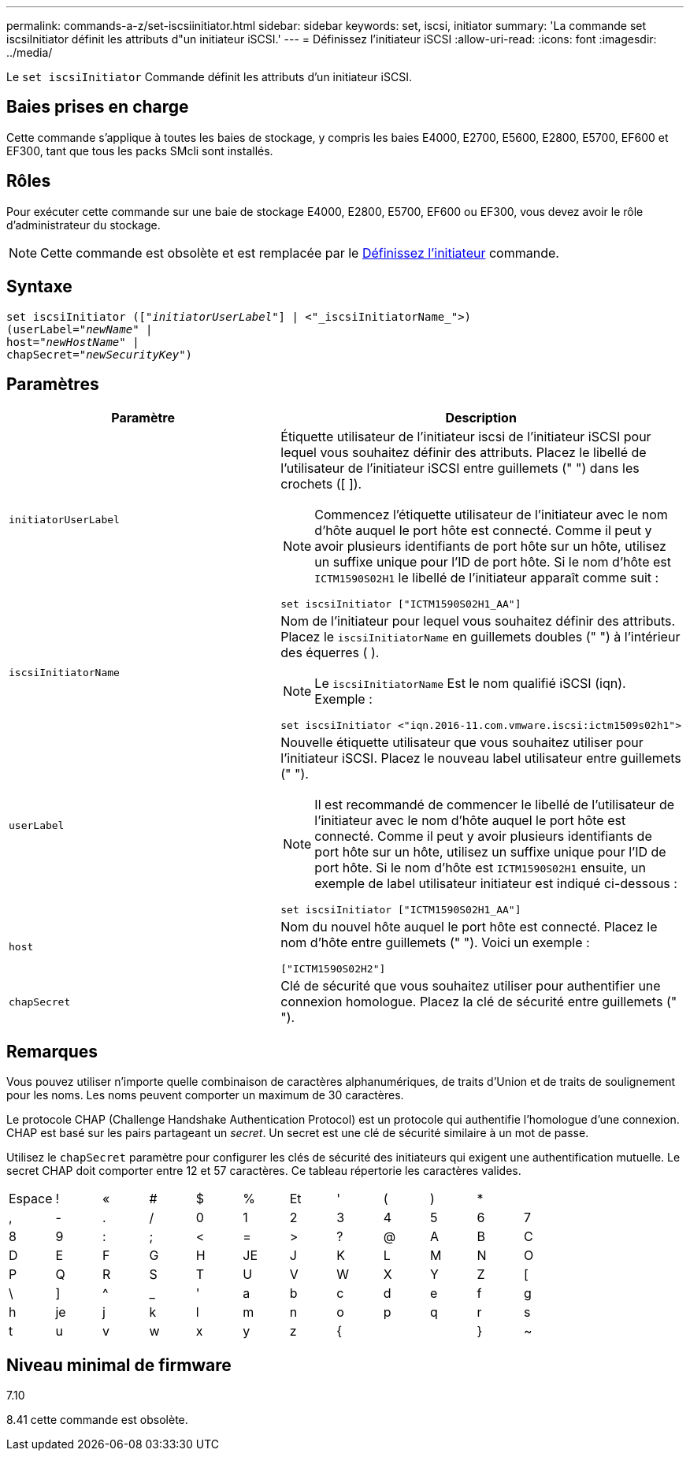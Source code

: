 ---
permalink: commands-a-z/set-iscsiinitiator.html 
sidebar: sidebar 
keywords: set, iscsi, initiator 
summary: 'La commande set iscsiInitiator définit les attributs d"un initiateur iSCSI.' 
---
= Définissez l'initiateur iSCSI
:allow-uri-read: 
:icons: font
:imagesdir: ../media/


[role="lead"]
Le `set iscsiInitiator` Commande définit les attributs d'un initiateur iSCSI.



== Baies prises en charge

Cette commande s'applique à toutes les baies de stockage, y compris les baies E4000, E2700, E5600, E2800, E5700, EF600 et EF300, tant que tous les packs SMcli sont installés.



== Rôles

Pour exécuter cette commande sur une baie de stockage E4000, E2800, E5700, EF600 ou EF300, vous devez avoir le rôle d'administrateur du stockage.

[NOTE]
====
Cette commande est obsolète et est remplacée par le xref:set-initiator.adoc[Définissez l'initiateur] commande.

====


== Syntaxe

[source, cli, subs="+macros"]
----
set iscsiInitiator (pass:quotes[["_initiatorUserLabel_"]] | <"_iscsiInitiatorName_">)
(userLabel=pass:quotes["_newName_"] |
host=pass:quotes["_newHostName_"] |
chapSecret=pass:quotes["_newSecurityKey_"])
----


== Paramètres

[cols="2*"]
|===
| Paramètre | Description 


 a| 
`initiatorUserLabel`
 a| 
Étiquette utilisateur de l'initiateur iscsi de l'initiateur iSCSI pour lequel vous souhaitez définir des attributs. Placez le libellé de l'utilisateur de l'initiateur iSCSI entre guillemets (" ") dans les crochets ([ ]).

[NOTE]
====
Commencez l'étiquette utilisateur de l'initiateur avec le nom d'hôte auquel le port hôte est connecté. Comme il peut y avoir plusieurs identifiants de port hôte sur un hôte, utilisez un suffixe unique pour l'ID de port hôte. Si le nom d'hôte est `ICTM1590S02H1` le libellé de l'initiateur apparaît comme suit :

====
[listing]
----
set iscsiInitiator ["ICTM1590S02H1_AA"]
----


 a| 
`iscsiInitiatorName`
 a| 
Nom de l'initiateur pour lequel vous souhaitez définir des attributs. Placez le `iscsiInitiatorName` en guillemets doubles (" ") à l'intérieur des équerres ( ).

[NOTE]
====
Le `iscsiInitiatorName` Est le nom qualifié iSCSI (iqn). Exemple :

====
[listing]
----
set iscsiInitiator <"iqn.2016-11.com.vmware.iscsi:ictm1509s02h1">
----


 a| 
`userLabel`
 a| 
Nouvelle étiquette utilisateur que vous souhaitez utiliser pour l'initiateur iSCSI. Placez le nouveau label utilisateur entre guillemets (" ").

[NOTE]
====
Il est recommandé de commencer le libellé de l'utilisateur de l'initiateur avec le nom d'hôte auquel le port hôte est connecté. Comme il peut y avoir plusieurs identifiants de port hôte sur un hôte, utilisez un suffixe unique pour l'ID de port hôte. Si le nom d'hôte est `ICTM1590S02H1` ensuite, un exemple de label utilisateur initiateur est indiqué ci-dessous :

====
[listing]
----
set iscsiInitiator ["ICTM1590S02H1_AA"]
----


 a| 
`host`
 a| 
Nom du nouvel hôte auquel le port hôte est connecté. Placez le nom d'hôte entre guillemets (" "). Voici un exemple :

[listing]
----
["ICTM1590S02H2"]
----


 a| 
`chapSecret`
 a| 
Clé de sécurité que vous souhaitez utiliser pour authentifier une connexion homologue. Placez la clé de sécurité entre guillemets (" ").

|===


== Remarques

Vous pouvez utiliser n'importe quelle combinaison de caractères alphanumériques, de traits d'Union et de traits de soulignement pour les noms. Les noms peuvent comporter un maximum de 30 caractères.

Le protocole CHAP (Challenge Handshake Authentication Protocol) est un protocole qui authentifie l'homologue d'une connexion. CHAP est basé sur les pairs partageant un _secret_. Un secret est une clé de sécurité similaire à un mot de passe.

Utilisez le `chapSecret` paramètre pour configurer les clés de sécurité des initiateurs qui exigent une authentification mutuelle. Le secret CHAP doit comporter entre 12 et 57 caractères. Ce tableau répertorie les caractères valides.

[cols="1a,1a,1a,1a,1a,1a,1a,1a,1a,1a,1a,1a"]
|===


 a| 
Espace
 a| 
!
 a| 
«
 a| 
#
 a| 
$
 a| 
%
 a| 
Et
 a| 
'
 a| 
(
 a| 
)
 a| 
*
 a| 



 a| 
,
 a| 
-
 a| 
.
 a| 
/
 a| 
0
 a| 
1
 a| 
2
 a| 
3
 a| 
4
 a| 
5
 a| 
6
 a| 
7



 a| 
8
 a| 
9
 a| 
:
 a| 
;
 a| 
<
 a| 
=
 a| 
>
 a| 
?
 a| 
@
 a| 
A
 a| 
B
 a| 
C



 a| 
D
 a| 
E
 a| 
F
 a| 
G
 a| 
H
 a| 
JE
 a| 
J
 a| 
K
 a| 
L
 a| 
M
 a| 
N
 a| 
O



 a| 
P
 a| 
Q
 a| 
R
 a| 
S
 a| 
T
 a| 
U
 a| 
V
 a| 
W
 a| 
X
 a| 
Y
 a| 
Z
 a| 
[



 a| 
\
 a| 
]
 a| 
^
 a| 
_
 a| 
'
 a| 
a
 a| 
b
 a| 
c
 a| 
d
 a| 
e
 a| 
f
 a| 
g



 a| 
h
 a| 
je
 a| 
j
 a| 
k
 a| 
l
 a| 
m
 a| 
n
 a| 
o
 a| 
p
 a| 
q
 a| 
r
 a| 
s



 a| 
t
 a| 
u
 a| 
v
 a| 
w
 a| 
x
 a| 
y
 a| 
z
 a| 
{
 a| 
|
 a| 
}
 a| 
~
 a| 

|===


== Niveau minimal de firmware

7.10

8.41 cette commande est obsolète.
